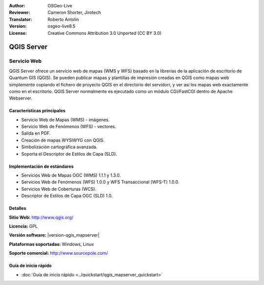 :Author: OSGeo-Live
:Reviewer: Cameron Shorter, Jirotech
:Translator: Roberto Antolin
:Version: osgeo-live8.5
:License: Creative Commons Attribution 3.0 Unported (CC BY 3.0)

.. image:: /images/project_logos/logo-QGIS.png
  :alt: project logo
  :align: right
  :target: http://www.qgis.org

.. image:: /images/logos/OSGeo_project.png
  :scale: 100 %
  :alt: OSGeo Project
  :align: right
  :target: http://www.osgeo.org

QGIS Server
================================================================================

Servicio Web
~~~~~~~~~~~~~~~~~~~~~~~~~~~~~~~~~~~~~~~~~~~~~~~~~~~~~~~~~~~~~~~~~~~~~~~~~~~~~~~~

QGIS Server ofrece un servicio web de mapas (WMS y WFS) basado en la librerías de la
aplicación de escritorio de Quantum GIS (QGIS). Se pueden publicar mapas y plantillas
de impresión creadas en QGIS como mapas web simplemente copiando el fichero de proyecto
QGIS en el directorio del servidorr, y ver así los mapas web exactamente como en el
escritorio. QGIS Server normalmente es ejecutado como un módulo CGI/FastCGI
dentro de Apache Webserver.

.. image:: /images/screenshots/qgis/qgis-mapserver-screenshot.jpg
  :scale: 50 %
  :alt: project logo
  :align: right

Características principales
--------------------------------------------------------------------------------

* Servicio Web de Mapas (WMS) - imágenes.
* Servicio Web de Fenómenos (WFS) - vectores.
* Salida en PDF.
* Creación de mapas WYSIWYG con QGIS.
* Simbolización cartográfica avanzada.
* Soporta el Descriptor de Estilos de Capa (SLD).


Implementación de estándares
--------------------------------------------------------------------------------

* Servicios Web de Mapas OGC (WMS) 1.1.1 y 1.3.0.
* Servicios Web de Fenómenos (WFS) 1.0.0 y  WFS Transaccional (WFS-T) 1.0.0.
* Servicios Web de Coberturas (WCS).
* Descriptor de Estilos de Capa OGC (SLD) 1.0.

Detalles
--------------------------------------------------------------------------------

**Sitio Web:** http://www.qgis.org/

**Licencia:** GPL

**Versión software:**  |version-qgis_mapserver|

**Plataformas soportadas:** Windows, Linux

**Soporte comercial:** http://www.sourcepole.com/


Guía de inicio rápido
--------------------------------------------------------------------------------

* :doc:`Guía de inicio rápido <../quickstart/qgis_mapserver_quickstart>`
